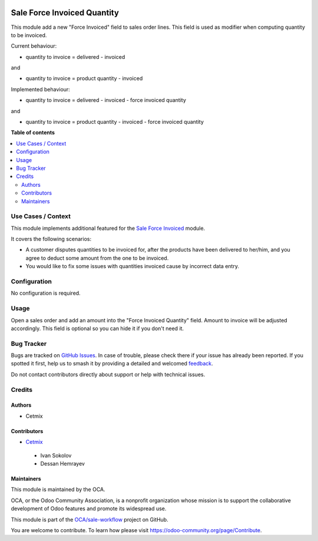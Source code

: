 .. image:: https://odoo-community.org/readme-banner-image
   :target: https://odoo-community.org/get-involved?utm_source=readme
   :alt: Odoo Community Association

============================
Sale Force Invoiced Quantity
============================

.. 
   !!!!!!!!!!!!!!!!!!!!!!!!!!!!!!!!!!!!!!!!!!!!!!!!!!!!
   !! This file is generated by oca-gen-addon-readme !!
   !! changes will be overwritten.                   !!
   !!!!!!!!!!!!!!!!!!!!!!!!!!!!!!!!!!!!!!!!!!!!!!!!!!!!
   !! source digest: sha256:ff230790ff3760fa50e375bcb9c37b866e3cefdf4e8b1ffcd79a6bc2a5defc98
   !!!!!!!!!!!!!!!!!!!!!!!!!!!!!!!!!!!!!!!!!!!!!!!!!!!!

.. |badge1| image:: https://img.shields.io/badge/maturity-Beta-yellow.png
    :target: https://odoo-community.org/page/development-status
    :alt: Beta
.. |badge2| image:: https://img.shields.io/badge/license-AGPL--3-blue.png
    :target: http://www.gnu.org/licenses/agpl-3.0-standalone.html
    :alt: License: AGPL-3
.. |badge3| image:: https://img.shields.io/badge/github-OCA%2Fsale--workflow-lightgray.png?logo=github
    :target: https://github.com/OCA/sale-workflow/tree/17.0/sale_force_invoiced_quantity
    :alt: OCA/sale-workflow
.. |badge4| image:: https://img.shields.io/badge/weblate-Translate%20me-F47D42.png
    :target: https://translation.odoo-community.org/projects/sale-workflow-17-0/sale-workflow-17-0-sale_force_invoiced_quantity
    :alt: Translate me on Weblate
.. |badge5| image:: https://img.shields.io/badge/runboat-Try%20me-875A7B.png
    :target: https://runboat.odoo-community.org/builds?repo=OCA/sale-workflow&target_branch=17.0
    :alt: Try me on Runboat

|badge1| |badge2| |badge3| |badge4| |badge5|

This module add a new "Force Invoiced" field to sales order lines. This
field is used as modifier when computing quantity to be invoiced.

Current behaviour:

- quantity to invoice = delivered - invoiced

and

- quantity to invoice = product quantity - invoiced

Implemented behaviour:

- quantity to invoice = delivered - invoiced - force invoiced quantity

and

- quantity to invoice = product quantity - invoiced - force invoiced
  quantity

**Table of contents**

.. contents::
   :local:

Use Cases / Context
===================

This module implements additional featured for the `Sale Force
Invoiced <https://github.com/OCA/sale-workflow/tree/16.0/sale_force_invoiced>`__
module.

It covers the following scenarios:

- A customer disputes quantities to be invoiced for, after the products
  have been delivered to her/him, and you agree to deduct some amount
  from the one to be invoiced.
- You would like to fix some issues with quantities invoiced cause by
  incorrect data entry.

Configuration
=============

No configuration is required.

Usage
=====

Open a sales order and add an amount into the "Force Invoiced Quantity"
field. Amount to invoice will be adjusted accordingly. This field is
optional so you can hide it if you don't need it.

Bug Tracker
===========

Bugs are tracked on `GitHub Issues <https://github.com/OCA/sale-workflow/issues>`_.
In case of trouble, please check there if your issue has already been reported.
If you spotted it first, help us to smash it by providing a detailed and welcomed
`feedback <https://github.com/OCA/sale-workflow/issues/new?body=module:%20sale_force_invoiced_quantity%0Aversion:%2017.0%0A%0A**Steps%20to%20reproduce**%0A-%20...%0A%0A**Current%20behavior**%0A%0A**Expected%20behavior**>`_.

Do not contact contributors directly about support or help with technical issues.

Credits
=======

Authors
-------

* Cetmix

Contributors
------------

- `Cetmix <http://cetmix.com>`__

..

   - Ivan Sokolov
   - Dessan Hemrayev

Maintainers
-----------

This module is maintained by the OCA.

.. image:: https://odoo-community.org/logo.png
   :alt: Odoo Community Association
   :target: https://odoo-community.org

OCA, or the Odoo Community Association, is a nonprofit organization whose
mission is to support the collaborative development of Odoo features and
promote its widespread use.

This module is part of the `OCA/sale-workflow <https://github.com/OCA/sale-workflow/tree/17.0/sale_force_invoiced_quantity>`_ project on GitHub.

You are welcome to contribute. To learn how please visit https://odoo-community.org/page/Contribute.
